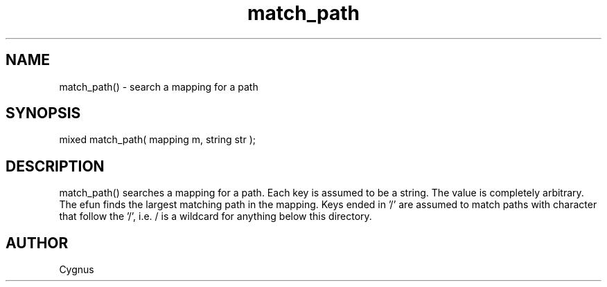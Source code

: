 .\"search a mapping for a path
.TH match_path 3 "5 Sep 1994" MudOS "LPC Library Functions"
 
.SH NAME
match_path() - search a mapping for a path
 
.SH SYNOPSIS
mixed match_path( mapping m, string str );
 
.SH DESCRIPTION
match_path() searches a mapping for a path.  Each key is assumed to be a 
string.  The value is completely arbitrary.  The efun finds the largest 
matching path in the mapping.  Keys ended in '/' are assumed to match paths 
with character that follow the '/', i.e. / is a wildcard for anything below 
this directory.  
 
.SH AUTHOR
Cygnus

